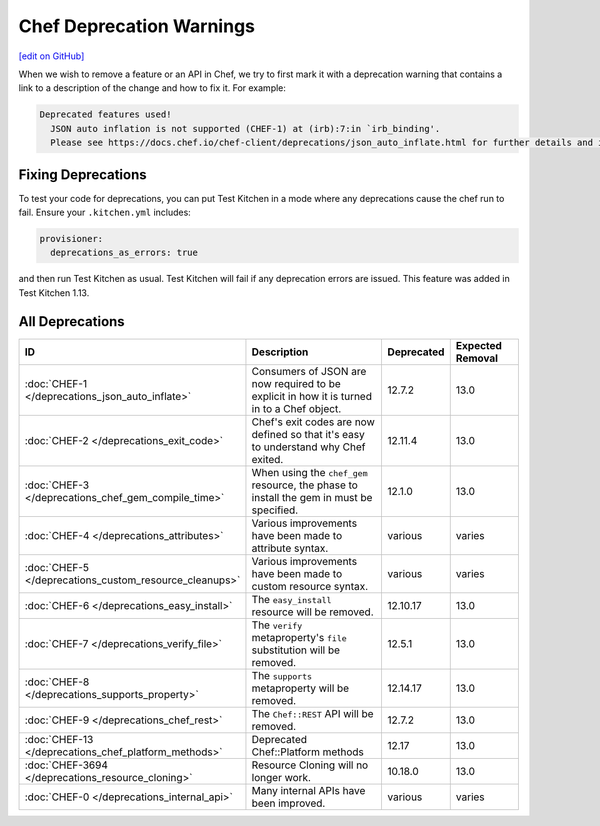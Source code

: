 =====================================================
Chef Deprecation Warnings
=====================================================
`[edit on GitHub] <https://github.com/chef/chef-web-docs/blob/master/chef_master/source/chef_deprecations_client.rst>`__

When we wish to remove a feature or an API in Chef, we try to first mark it with a deprecation warning that contains a link to a description of the change and how to fix it. For example:

.. code-block:: ruby

   Deprecated features used!
     JSON auto inflation is not supported (CHEF-1) at (irb):7:in `irb_binding'.
     Please see https://docs.chef.io/chef-client/deprecations/json_auto_inflate.html for further details and information on how to correct this problem.

Fixing Deprecations
=====================================================

To test your code for deprecations, you can put Test Kitchen in a mode where any deprecations cause the chef run to fail. Ensure your ``.kitchen.yml`` includes:

.. code-block:: yaml

   provisioner:
     deprecations_as_errors: true

and then run Test Kitchen as usual. Test Kitchen will fail if any deprecation errors are issued. This feature was added in Test Kitchen 1.13.

All Deprecations
=====================================================

.. list-table::
  :widths: 50 230 40 80
  :header-rows: 1

  * - ID
    - Description
    - Deprecated
    - Expected Removal
  * - :doc:`CHEF-1 </deprecations_json_auto_inflate>`
    - Consumers of JSON are now required to be explicit in how it is turned in to a Chef object.
    - 12.7.2
    - 13.0  
  * - :doc:`CHEF-2 </deprecations_exit_code>`
    - Chef's exit codes are now defined so that it's easy to understand why Chef exited.
    - 12.11.4
    - 13.0
  * - :doc:`CHEF-3 </deprecations_chef_gem_compile_time>`
    - When using the ``chef_gem`` resource, the phase to install the gem in must be specified.
    - 12.1.0
    - 13.0
  * - :doc:`CHEF-4 </deprecations_attributes>`
    - Various improvements have been made to attribute syntax.
    - various
    - varies
  * - :doc:`CHEF-5 </deprecations_custom_resource_cleanups>`
    - Various improvements have been made to custom resource syntax.
    - various
    - varies
  * - :doc:`CHEF-6 </deprecations_easy_install>`
    - The ``easy_install`` resource will be removed.
    - 12.10.17
    - 13.0
  * - :doc:`CHEF-7 </deprecations_verify_file>`
    - The ``verify`` metaproperty's ``file`` substitution will be removed.
    - 12.5.1
    - 13.0
  * - :doc:`CHEF-8 </deprecations_supports_property>`
    - The ``supports`` metaproperty will be removed.
    - 12.14.17
    - 13.0
  * - :doc:`CHEF-9 </deprecations_chef_rest>`
    - The ``Chef::REST`` API will be removed.
    - 12.7.2
    - 13.0
  * - :doc:`CHEF-13 </deprecations_chef_platform_methods>`
    - Deprecated Chef::Platform methods
    - 12.17
    - 13.0
  * - :doc:`CHEF-3694 </deprecations_resource_cloning>`
    - Resource Cloning will no longer work.
    - 10.18.0
    - 13.0
  * - :doc:`CHEF-0 </deprecations_internal_api>`
    - Many internal APIs have been improved.
    - various
    - varies
